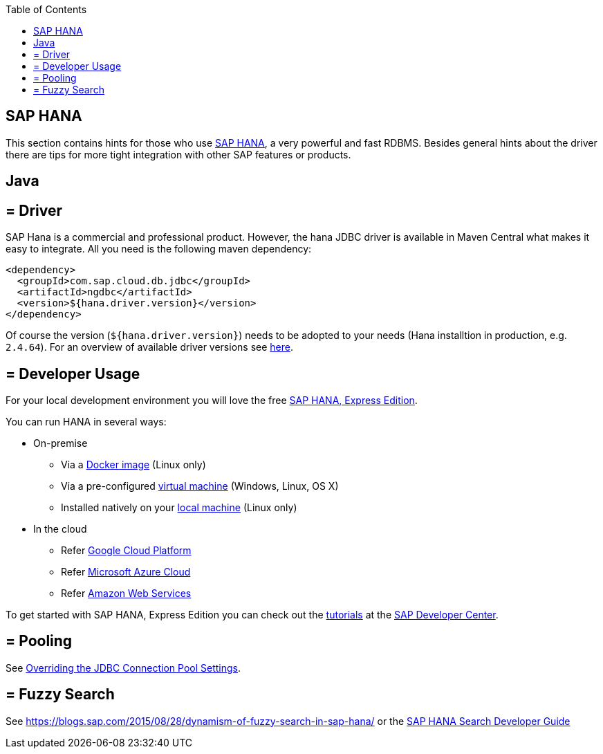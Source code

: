:toc: macro
toc::[]

== SAP HANA

This section contains hints for those who use https://www.sap.com/products/hana.html[SAP HANA], a very powerful and fast RDBMS. Besides general hints about the driver there are tips for more tight integration with other SAP features or products.

==  Java

== = Driver
SAP Hana is a commercial and professional product.
However, the hana JDBC driver is available in Maven Central what makes it easy to integrate.
All you need is the following maven dependency:

```
<dependency>
  <groupId>com.sap.cloud.db.jdbc</groupId>
  <artifactId>ngdbc</artifactId>
  <version>${hana.driver.version}</version>
</dependency>
```
Of course the version (`${hana.driver.version}`) needs to be adopted to your needs (Hana installtion in production, e.g. `2.4.64`).
For an overview of available driver versions see https://mvnrepository.com/artifact/com.sap.cloud.db.jdbc/ngdbc/[here].

== = Developer Usage
For your local development environment you will love the free https://developers.sap.com/topics/sap-hana-express.html[SAP HANA, Express Edition].

You can run HANA in several ways:

* On-premise
** Via a https://developers.sap.com/tutorials/hxe-ua-install-using-docker.html[Docker image] (Linux only)
** Via a pre-configured https://developers.sap.com/group.hxe-install-vm.html[virtual machine] (Windows, Linux, OS X)
** Installed natively on your https://developers.sap.com/group.hxe-install-binary.html[local machine] (Linux only)
* In the cloud
** Refer https://cloud.google.com/solutions/sap/docs/sap-hana-deployment-guide[Google Cloud Platform]
** Refer https://docs.microsoft.com/en-us/azure/virtual-machines/workloads/sap/hana-example-installation[Microsoft Azure Cloud]
** Refer https://aws.amazon.com/sap/solutions/saphana/[Amazon Web Services]

To get started with SAP HANA, Express Edition you can check out the https://developers.sap.com/topics/sap-hana-express.html#tutorials[tutorials] at the https://developers.sap.com/[SAP Developer Center].

== = Pooling
See https://help.sap.com/viewer/2a4cd05443e84e59bdde9170fa693ddb/1.0.00.0/en-US/0fdda954c7004ad1b889b7785bf82b2e.html[Overriding the JDBC Connection Pool Settings].

== = Fuzzy Search
See https://blogs.sap.com/2015/08/28/dynamism-of-fuzzy-search-in-sap-hana/ or the https://help.sap.com/viewer/691cb949c1034198800afde3e5be6570/latest/en-US/cc602780bb5710148aa2bf6cab3c015b.html[SAP HANA Search Developer Guide]
